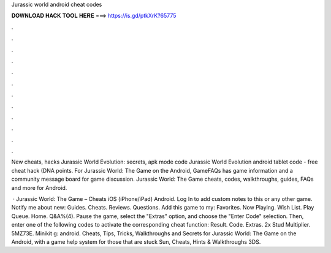 Jurassic world android cheat codes



𝐃𝐎𝐖𝐍𝐋𝐎𝐀𝐃 𝐇𝐀𝐂𝐊 𝐓𝐎𝐎𝐋 𝐇𝐄𝐑𝐄 ===> https://is.gd/ptkXrK?65775



.



.



.



.



.



.



.



.



.



.



.



.

New cheats, hacks Jurassic World Evolution: secrets, apk mode code Jurassic World Evolution android tablet code - free cheat hack (DNA points. For Jurassic World: The Game on the Android, GameFAQs has game information and a community message board for game discussion. Jurassic World: The Game cheats, codes, walkthroughs, guides, FAQs and more for Android.

 · Jurassic World: The Game – Cheats iOS (iPhone/iPad) Android. Log In to add custom notes to this or any other game. Notify me about new: Guides. Cheats. Reviews. Questions. Add this game to my: Favorites. Now Playing. Wish List. Play Queue. Home. Q&A%(4). Pause the game, select the "Extras" option, and choose the "Enter Code" selection. Then, enter one of the following codes to activate the corresponding cheat function: Result. Code. Extras. 2x Stud Multiplier. 5MZ73E. Minikit g: android. Cheats, Tips, Tricks, Walkthroughs and Secrets for Jurassic World: The Game on the Android, with a game help system for those that are stuck Sun, Cheats, Hints & Walkthroughs 3DS.
